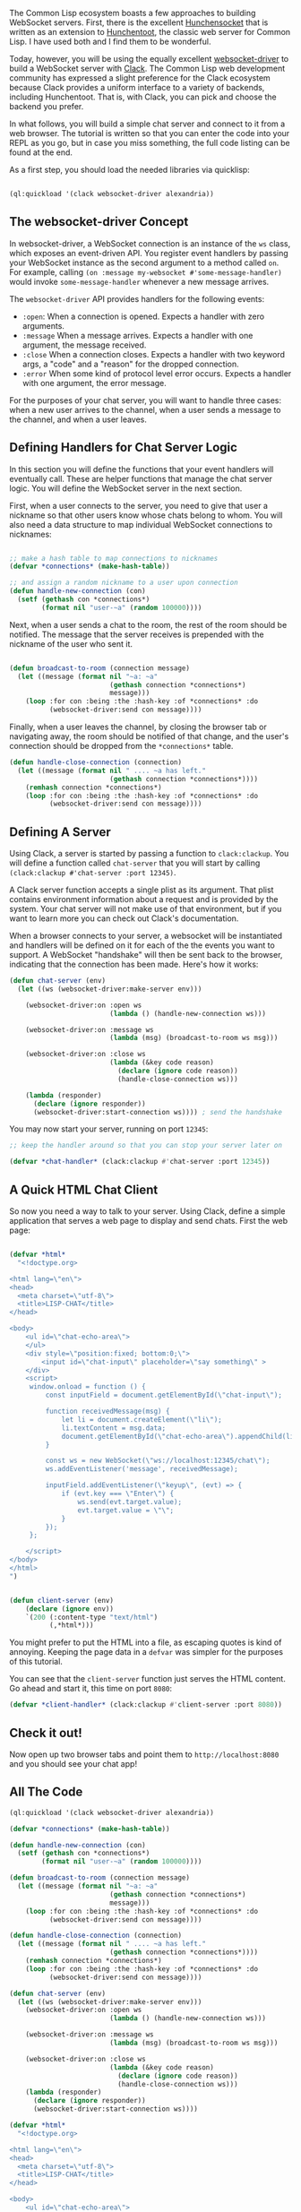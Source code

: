 The Common Lisp ecosystem boasts a few approaches to building WebSocket servers.
First, there is the excellent
[[https://github.com/joaotavora/hunchensocket][Hunchensocket]] that is written as
an extension to [[https://edicl.github.io/hunchentoot/][Hunchentoot]], the classic
web server for Common Lisp. I have used both and I find them to be wonderful.

Today, however, you will be using the equally excellent
[[https://github.com/fukamachi/websocket-driver][websocket-driver]] to build a WebSocket server with
[[https://github.com/fukamachi/clack][Clack]]. The Common Lisp web development community has expressed a
slight preference for the Clack ecosystem because Clack provides a uniform interface to
a variety of backends, including Hunchentoot. That is, with Clack, you can pick and choose the
backend you prefer.

In what follows, you will build a simple chat server and connect to it from a
web browser. The tutorial is written so that you can enter the code into your
REPL as you go, but in case you miss something, the full code listing can be found at the end.

As a first step, you should load the needed libraries via quicklisp:

#+BEGIN_SRC lisp

  (ql:quickload '(clack websocket-driver alexandria))
#+END_SRC

** The websocket-driver Concept
   :PROPERTIES:
   :CUSTOM_ID: the-websocket-driver-concept
   :END:

In websocket-driver, a WebSocket connection is an instance of the =ws= class,
which exposes an event-driven API. You register event handlers by passing your
WebSocket instance as the second argument to a method called =on=. For example,
calling =(on :message my-websocket #'some-message-handler)= would invoke
=some-message-handler= whenever a new message arrives.

The =websocket-driver= API provides handlers for the following events:

- =:open=: When a connection is opened. Expects a handler with zero arguments.
- =:message= When a message arrives. Expects a handler with one argument, the message received.
- =:close= When a connection closes. Expects a handler with two keyword args, a
  "code" and a "reason" for the dropped connection.
- =:error= When some kind of protocol level error occurs. Expects a handler with
  one argument, the error message.

For the purposes of your chat server, you will want to handle three cases: when
a new user arrives to the channel, when a user sends a message to the channel,
and when a user leaves.

** Defining Handlers for Chat Server Logic
   :PROPERTIES:
   :CUSTOM_ID: defining-handlers-for-chat-server-logic
   :END:

In this section you will define the functions that your event handlers will
eventually call. These are helper functions that manage the chat server logic.
You will define the WebSocket server in the next section.

First, when a user connects to the server, you need to give that user a nickname
so that other users know whose chats belong to whom. You will also need a data
structure to map individual WebSocket connections to nicknames:

#+BEGIN_SRC lisp

  ;; make a hash table to map connections to nicknames
  (defvar *connections* (make-hash-table))

  ;; and assign a random nickname to a user upon connection
  (defun handle-new-connection (con)
    (setf (gethash con *connections*)
          (format nil "user-~a" (random 100000))))
#+END_SRC

Next, when a user sends a chat to the room, the rest of the room should be
notified. The message that the server receives is prepended with the nickname of
the user who sent it.

#+BEGIN_SRC lisp

  (defun broadcast-to-room (connection message)
    (let ((message (format nil "~a: ~a"
                           (gethash connection *connections*)
                           message)))
      (loop :for con :being :the :hash-key :of *connections* :do
            (websocket-driver:send con message))))
#+END_SRC

Finally, when a user leaves the channel, by closing the browser tab or
navigating away, the room should be notified of that change, and the user's
connection should be dropped from the =*connections*= table.

#+BEGIN_SRC lisp
  (defun handle-close-connection (connection)
    (let ((message (format nil " .... ~a has left."
                           (gethash connection *connections*))))
      (remhash connection *connections*)
      (loop :for con :being :the :hash-key :of *connections* :do
            (websocket-driver:send con message))))
#+END_SRC

** Defining A Server
   :PROPERTIES:
   :CUSTOM_ID: defining-a-server
   :END:

Using Clack, a server is started by passing a function to =clack:clackup=. You
will define a function called =chat-server= that you will start by
calling =(clack:clackup #'chat-server :port 12345)=.

A Clack server function accepts a single plist as its argument. That plist
contains environment information about a request and is provided by the system.
Your chat server will not make use of that environment, but if you want to learn
more you can check out Clack's documentation.

When a browser connects to your server, a websocket will be instantiated and
handlers will be defined on it for each of the the events you want to support.
A WebSocket "handshake" will then be sent back to the browser, indicating
that the connection has been made. Here's how it works:

#+BEGIN_SRC lisp
  (defun chat-server (env)
    (let ((ws (websocket-driver:make-server env)))

      (websocket-driver:on :open ws
                           (lambda () (handle-new-connection ws)))

      (websocket-driver:on :message ws
                           (lambda (msg) (broadcast-to-room ws msg)))

      (websocket-driver:on :close ws
                           (lambda (&key code reason)
                             (declare (ignore code reason))
                             (handle-close-connection ws)))

      (lambda (responder)
        (declare (ignore responder))
        (websocket-driver:start-connection ws)))) ; send the handshake
#+END_SRC

You may now start your server, running on port =12345=:

#+BEGIN_SRC lisp
  ;; keep the handler around so that you can stop your server later on

  (defvar *chat-handler* (clack:clackup #'chat-server :port 12345))
#+END_SRC

** A Quick HTML Chat Client
   :PROPERTIES:
   :CUSTOM_ID: a-quick-html-chat-client
   :END:

So now you need a way to talk to your server. Using Clack, define a simple
application that serves a web page to display and send chats. First the web page:

#+BEGIN_SRC lisp

  (defvar *html*
    "<!doctype.org>

  <html lang=\"en\">
  <head>
    <meta charset=\"utf-8\">
    <title>LISP-CHAT</title>
  </head>

  <body>
      <ul id=\"chat-echo-area\">
      </ul>
      <div style=\"position:fixed; bottom:0;\">
          <input id=\"chat-input\" placeholder=\"say something\" >
      </div>
      <script>
       window.onload = function () {
           const inputField = document.getElementById(\"chat-input\");

           function receivedMessage(msg) {
               let li = document.createElement(\"li\");
               li.textContent = msg.data;
               document.getElementById(\"chat-echo-area\").appendChild(li);
           }

           const ws = new WebSocket(\"ws://localhost:12345/chat\");
           ws.addEventListener('message', receivedMessage);

           inputField.addEventListener(\"keyup\", (evt) => {
               if (evt.key === \"Enter\") {
                   ws.send(evt.target.value);
                   evt.target.value = \"\";
               }
           });
       };

      </script>
  </body>
  </html>
  ")


  (defun client-server (env)
      (declare (ignore env))
      `(200 (:content-type "text/html")
            (,*html*)))
#+END_SRC

You might prefer to put the HTML into a file, as escaping quotes is kind of annoying.
Keeping the page data in a =defvar= was simpler for the purposes of this
tutorial.

You can see that the =client-server= function just serves the HTML content. Go
ahead and start it, this time on port =8080=:

#+BEGIN_SRC lisp
  (defvar *client-handler* (clack:clackup #'client-server :port 8080))
#+END_SRC

** Check it out!
   :PROPERTIES:
   :CUSTOM_ID: check-it-out
   :END:

Now open up two browser tabs and point them to =http://localhost:8080= and you
should see your chat app!

** All The Code
   :PROPERTIES:
   :CUSTOM_ID: all-the-code
   :END:

#+BEGIN_SRC lisp
  (ql:quickload '(clack websocket-driver alexandria))

  (defvar *connections* (make-hash-table))

  (defun handle-new-connection (con)
    (setf (gethash con *connections*)
          (format nil "user-~a" (random 100000))))

  (defun broadcast-to-room (connection message)
    (let ((message (format nil "~a: ~a"
                           (gethash connection *connections*)
                           message)))
      (loop :for con :being :the :hash-key :of *connections* :do
            (websocket-driver:send con message))))

  (defun handle-close-connection (connection)
    (let ((message (format nil " .... ~a has left."
                           (gethash connection *connections*))))
      (remhash connection *connections*)
      (loop :for con :being :the :hash-key :of *connections* :do
            (websocket-driver:send con message))))

  (defun chat-server (env)
    (let ((ws (websocket-driver:make-server env)))
      (websocket-driver:on :open ws
                           (lambda () (handle-new-connection ws)))

      (websocket-driver:on :message ws
                           (lambda (msg) (broadcast-to-room ws msg)))

      (websocket-driver:on :close ws
                           (lambda (&key code reason)
                             (declare (ignore code reason))
                             (handle-close-connection ws)))
      (lambda (responder)
        (declare (ignore responder))
        (websocket-driver:start-connection ws))))

  (defvar *html*
    "<!doctype.org>

  <html lang=\"en\">
  <head>
    <meta charset=\"utf-8\">
    <title>LISP-CHAT</title>
  </head>

  <body>
      <ul id=\"chat-echo-area\">
      </ul>
      <div style=\"position:fixed; bottom:0;\">
          <input id=\"chat-input\" placeholder=\"say something\" >
      </div>
      <script>
       window.onload = function () {
           const inputField = document.getElementById(\"chat-input\");

           function receivedMessage(msg) {
               let li = document.createElement(\"li\");
               li.textContent = msg.data;
               document.getElementById(\"chat-echo-area\").appendChild(li);
           }

           const ws = new WebSocket(\"ws://localhost:12345/\");
           ws.addEventListener('message', receivedMessage);

           inputField.addEventListener(\"keyup\", (evt) => {
               if (evt.key === \"Enter\") {
                   ws.send(evt.target.value);
                   evt.target.value = \"\";
               }
           });
       };

      </script>
  </body>
  </html>
  ")

  (defun client-server (env)
    (declare (ignore env))
    `(200 (:content-type "text/html")
       (,*html*)))

  (defvar *chat-handler* (clack:clackup #'chat-server :port 12345))
  (defvar *client-handler* (clack:clackup #'client-server :port 8080))
#+END_SRC
